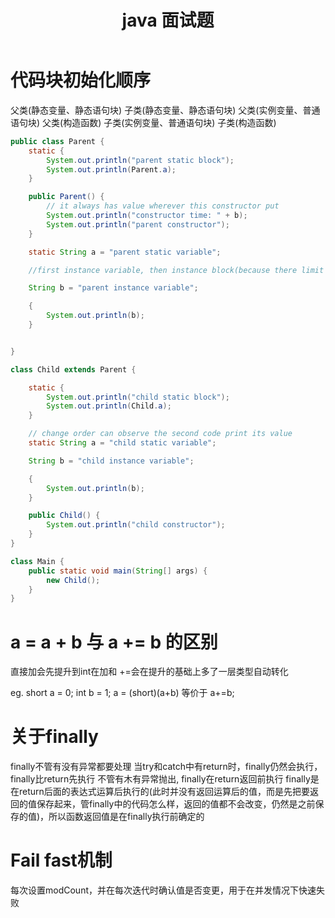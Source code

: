#+TITLE:  java 面试题
#+STARTUP: indent
* 代码块初始化顺序
父类(静态变量、静态语句块)
子类(静态变量、静态语句块)
父类(实例变量、普通语句块)
父类(构造函数)
子类(实例变量、普通语句块)
子类(构造函数)
#+begin_src java
public class Parent {
    static {
        System.out.println("parent static block");
        System.out.println(Parent.a);
    }

    public Parent() {
        // it always has value wherever this constructor put
        System.out.println("constructor time: " + b);
        System.out.println("parent constructor");
    }

    static String a = "parent static variable";

    //first instance variable, then instance block(because there limit forward reference), then constructor

    String b = "parent instance variable";

    {
        System.out.println(b);
    }


}

class Child extends Parent {

    static {
        System.out.println("child static block");
        System.out.println(Child.a);
    }

    // change order can observe the second code print its value
    static String a = "child static variable";

    String b = "child instance variable";

    {
        System.out.println(b);
    }

    public Child() {
        System.out.println("child constructor");
    }
}

class Main {
    public static void main(String[] args) {
        new Child();
    }
}
#+end_src
* a = a + b 与 a += b 的区别
直接加会先提升到int在加和
+=会在提升的基础上多了一层类型自动转化

eg.
short a = 0;
int b = 1;
a = (short)(a+b) 等价于 a+=b;
* 关于finally
finally不管有没有异常都要处理
当try和catch中有return时，finally仍然会执行，finally比return先执行
不管有木有异常抛出, finally在return返回前执行 finally是在return后面的表达式运算后执行的(此时并没有返回运算后的值，而是先把要返回的值保存起来，管finally中的代码怎么样，返回的值都不会改变，仍然是之前保存的值)，所以函数返回值是在finally执行前确定的
* Fail fast机制
每次设置modCount，并在每次迭代时确认值是否变更，用于在并发情况下快速失败
